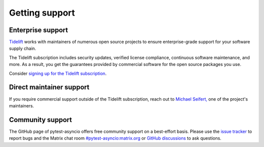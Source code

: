 ===============
Getting support
===============

Enterprise support
==================
`Tidelift <https://www.tidelift.com>`_ works with maintainers of numerous open source projects to ensure enterprise-grade support for your software supply chain.

The Tidelift subscription includes security updates, verified license compliance, continuous software maintenance, and more. As a result, you get the guarantees provided by commercial software for the open source packages you use.

Consider `signing up for the Tidelift subscription <https://tidelift.com/subscription/pkg/pypi-pytest-asyncio?utm_source=pypi-pytest-asyncio&utm_medium=referral&utm_campaign=enterprise>`__.


Direct maintainer support
=========================
If you require commercial support outside of the Tidelift subscription, reach out to `Michael Seifert, <https://seifertm.de>`__ one of the project's maintainers.


Community support
=================
The GitHub page of pytest-asyncio offers free community support on a best-effort basis. Please use the `issue tracker <https://github.com/pytest-dev/pytest-asyncio/issues>`__ to report bugs and the Matrix chat room `#pytest-asyncio:matrix.org <https://matrix.to/#/#pytest-asyncio:matrix.org>`__ or `GitHub discussions <https://github.com/pytest-dev/pytest-asyncio/discussions>`__ to ask questions.
